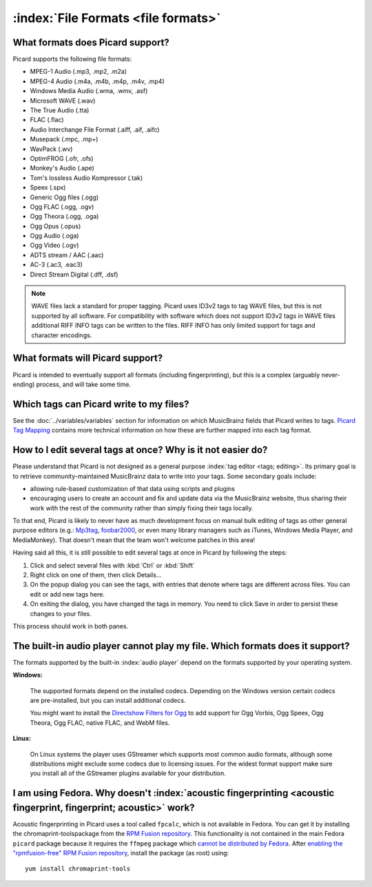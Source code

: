 .. MusicBrainz Picard Documentation Project

:index:`File Formats <file formats>`
=====================================

What formats does Picard support?
--------------------------------------

Picard supports the following file formats:

* MPEG-1 Audio (.mp3, .mp2, .m2a)
* MPEG-4 Audio (.m4a, .m4b, .m4p, .m4v, .mp4)
* Windows Media Audio (.wma, .wmv, .asf)
* Microsoft WAVE (.wav)
* The True Audio (.tta)
* FLAC (.flac)
* Audio Interchange File Format (.aiff, .aif, .aifc)
* Musepack (.mpc, .mp+)
* WavPack (.wv)
* OptimFROG (.ofr, .ofs)
* Monkey's Audio (.ape)
* Tom's lossless Audio Kompressor (.tak)
* Speex (.spx)
* Generic Ogg files (.ogg)
* Ogg FLAC (.ogg, .ogv)
* Ogg Theora (.ogg, .oga)
* Ogg Opus (.opus)
* Ogg Audio (.oga)
* Ogg Video (.ogv)
* ADTS stream / AAC (.aac)
* AC-3 (.ac3, .eac3)
* Direct Stream Digital (.dff, .dsf)

.. note::

   WAVE files lack a standard for proper tagging. Picard uses ID3v2 tags to tag WAVE files, but this is
   not supported by all software. For compatibility with software which does not support ID3v2 tags in
   WAVE files additional RIFF INFO tags can be written to the files. RIFF INFO has only limited support
   for tags and character encodings.


What formats will Picard support?
-------------------------------------

Picard is intended to eventually support all formats (including fingerprinting), but this is a complex (arguably never-ending) process,
and will take some time.


Which tags can Picard write to my files?
-------------------------------------------

See the :doc:`../variables/variables` section for information on which MusicBrainz fields that Picard writes to tags. `Picard Tag Mapping
<https://picard.musicbrainz.org/docs/mappings/>`_ contains more technical information on how these are further mapped into each tag format.


How to I edit several tags at once? Why is it not easier do?
-------------------------------------------------------------------

Please understand that Picard is not designed as a general purpose :index:`tag editor <tags; editing>`. Its primary goal is to retrieve community-maintained MusicBrainz
data to write into your tags. Some secondary goals include:

* allowing rule-based customization of that data using scripts and plugins
* encouraging users to create an account and fix and update data via the MusicBrainz website, thus sharing their work with the rest of the community rather than simply fixing their tags locally.

To that end, Picard is likely to never have as much development focus on manual bulk editing of tags as other general purpose editors (e.g.:
`Mp3tag <https://www.mp3tag.de/en/>`_, `foobar2000 <https://www.foobar2000.org/>`_, or even many library managers such as iTunes, Windows
Media Player, and MediaMonkey). That doesn't mean that the team won't welcome patches in this area!

Having said all this, it is still possible to edit several tags at once in Picard by following the steps:

1. Click and select several files with :kbd:`Ctrl` or :kbd:`Shift`
2. Right click on one of them, then click Details...
3. On the popup dialog you can see the tags, with entries that denote where tags are different across files. You can edit or add new tags here.
4. On exiting the dialog, you have changed the tags in memory. You need to click Save in order to persist these changes to your files.

This process should work in both panes.


The built-in audio player cannot play my file. Which formats does it support?
-----------------------------------------------------------------------------------

The formats supported by the built-in :index:`audio player` depend on the formats supported by your operating system.

**Windows:**

   The supported formats depend on the installed codecs. Depending on the Windows version certain codecs are pre-installed, but you can install
   additional codecs.

   You might want to install the `Directshow Filters for Ogg <https://xiph.org/dshow/downloads/>`_ to add support for Ogg Vorbis, Ogg Speex, Ogg
   Theora, Ogg FLAC, native FLAC, and WebM files.

   .. seealso::

      Additional information is available from  `Microsoft's Codecs FAQ <https://support.microsoft.com/en-us/help/15070/windows-media-player-codecs-frequently-asked-questions>`_.

**Linux:**

   On Linux systems the player uses GStreamer which supports most common audio formats, although some distributions might exclude some codecs due to
   licensing issues. For the widest format support make sure you install all of the GStreamer plugins available for your distribution.


I am using Fedora. Why doesn't :index:`acoustic fingerprinting <acoustic fingerprint, fingerprint; acoustic>` work?
------------------------------------------------------------------------------------------------------------------------

Acoustic fingerprinting in Picard uses a tool called ``fpcalc``, which is not available in Fedora. You can get it by installing the chromaprint-toolspackage
from the `RPM Fusion repository <https://rpmfusion.org/>`_. This functionality is not contained in the main Fedora ``picard`` package because it requires
the ``ffmpeg`` package which `cannot be distributed by Fedora <https://fedoraproject.org/wiki/Forbidden_items>`_. After `enabling the "rpmfusion-free" RPM
Fusion repository <https://rpmfusion.org/Configuration>`_, install the package (as root) using::

   yum install chromaprint-tools
